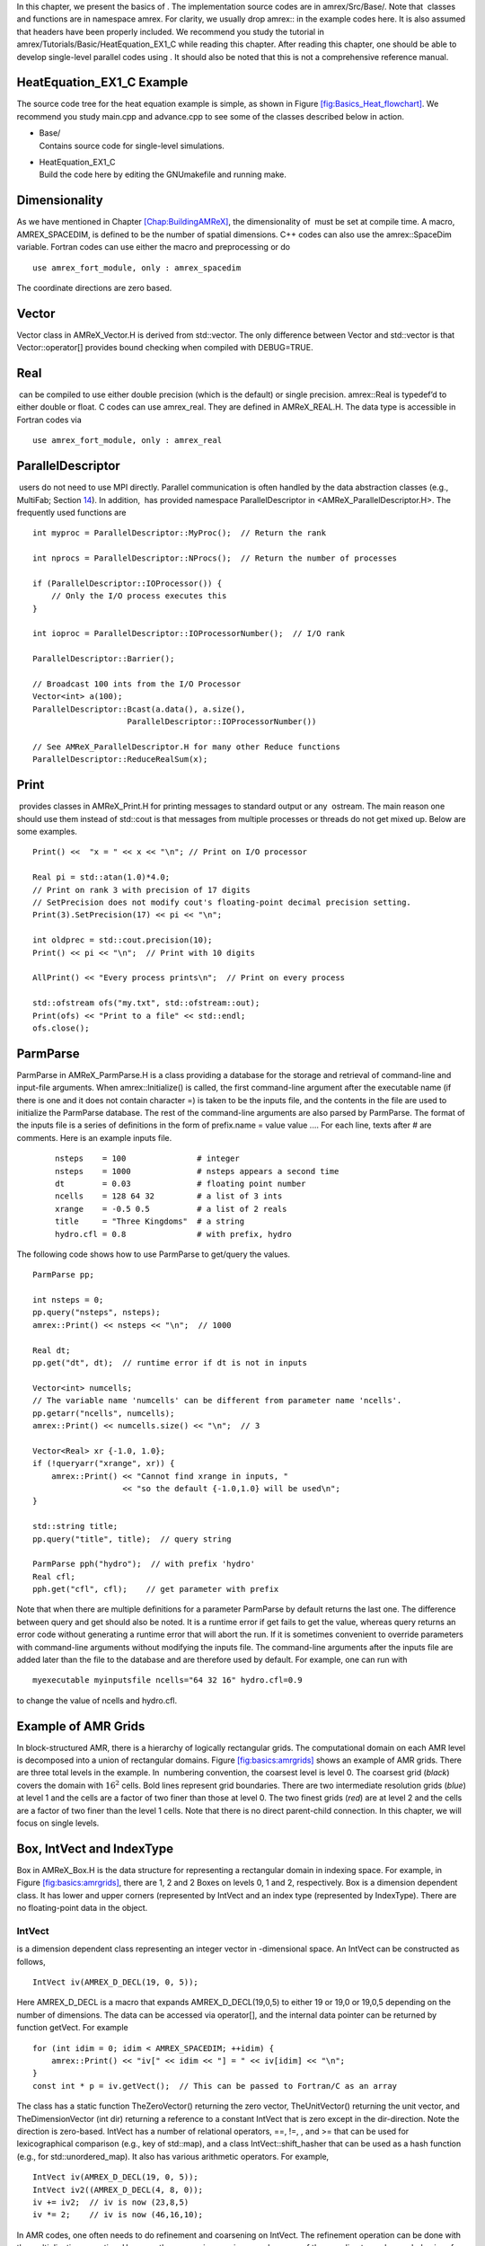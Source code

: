 In this chapter, we present the basics of . The implementation
source codes are in amrex/Src/Base/. Note that  classes
and functions are in namespace amrex. For clarity, we usually
drop amrex:: in the example codes here. It is also assumed that
headers have been properly included. We recommend you study
the tutorial in amrex/Tutorials/Basic/HeatEquation_EX1_C while reading this chapter.
After reading this chapter, one should be able to develop single-level
parallel codes using . It should also be noted that this is not
a comprehensive reference manual.

HeatEquation_EX1_C Example
==========================

The source code tree for the heat equation example is simple, as shown
in Figure `[fig:Basics_Heat_flowchart] <#fig:Basics_Heat_flowchart>`__. We recommend you study
main.cpp and advance.cpp to see some of the classes described
below in action.

.. figure:: ./Basics/figs/flowchart.pdf
   :alt: [fig:Basics_Heat_flowchart] Source code tree for the
   HeatEquation_EX1_C example.
   :width: 4in

   [fig:Basics_Heat_flowchart] Source code tree for the
   HeatEquation_EX1_C example.

-  | Base/
   | Contains source code for single-level simulations.

-  | HeatEquation_EX1_C
   | Build the code here by editing the GNUmakefile and running make.

.. _sec:basics:dim:

Dimensionality
==============

As we have mentioned in Chapter \ `[Chap:BuildingAMReX] <#Chap:BuildingAMReX>`__, the
dimensionality of  must be set at compile time. A macro,
AMREX_SPACEDIM, is defined to be the number of spatial
dimensions. C++ codes can also use the amrex::SpaceDim
variable. Fortran codes can use either the macro and preprocessing or
do

::

        use amrex_fort_module, only : amrex_spacedim

The coordinate directions are zero based.

Vector
======

Vector class in AMReX_Vector.H is derived from
std::vector. The only difference between Vector and
std::vector is that Vector::operator[] provides bound checking
when compiled with DEBUG=TRUE.

Real
====

 can be compiled to use either double precision (which is the
default) or single precision. amrex::Real is typedef’d to
either double or float. C codes can use
amrex_real. They are defined in AMReX_REAL.H. The data
type is accessible in Fortran codes via

::

        use amrex_fort_module, only : amrex_real

.. _sec:basics:paralleldescriptor:

ParallelDescriptor
==================

 users do not need to use MPI directly. Parallel communication
is often handled by the data abstraction classes (e.g.,
MultiFab; Section \ `14 <#sec:basics:multifab>`__). In addition,  has provided namespace ParallelDescriptor in
<AMReX_ParallelDescriptor.H>. The frequently used functions are

::

     int myproc = ParallelDescriptor::MyProc();  // Return the rank
     
     int nprocs = ParallelDescriptor::NProcs();  // Return the number of processes
     
     if (ParallelDescriptor::IOProcessor()) { 
         // Only the I/O process executes this
     }
     
     int ioproc = ParallelDescriptor::IOProcessorNumber();  // I/O rank
     
     ParallelDescriptor::Barrier();
     
     // Broadcast 100 ints from the I/O Processor
     Vector<int> a(100);
     ParallelDescriptor::Bcast(a.data(), a.size(),
                         ParallelDescriptor::IOProcessorNumber())
     
     // See AMReX_ParallelDescriptor.H for many other Reduce functions 
     ParallelDescriptor::ReduceRealSum(x);

.. _sec:basics:print:

Print
=====

 provides classes in AMReX_Print.H for printing messages
to standard output or any  ostream. The main reason one
should use them instead of std::cout is that messages from
multiple processes or threads do not get mixed up. Below are some
examples.

::

     Print() <<  "x = " << x << "\n"; // Print on I/O processor
     
     Real pi = std::atan(1.0)*4.0;
     // Print on rank 3 with precision of 17 digits
     // SetPrecision does not modify cout's floating-point decimal precision setting.
     Print(3).SetPrecision(17) << pi << "\n";

     int oldprec = std::cout.precision(10);
     Print() << pi << "\n";  // Print with 10 digits
     
     AllPrint() << "Every process prints\n";  // Print on every process
     
     std::ofstream ofs("my.txt", std::ofstream::out);
     Print(ofs) << "Print to a file" << std::endl;
     ofs.close();

.. _sec:basics:parmparse:

ParmParse
=========

ParmParse in AMReX_ParmParse.H is a class providing a
database for the storage and retrieval of command-line and input-file
arguments. When amrex::Initialize() is called, the first
command-line argument after the executable name (if there is one and
it does not contain character =) is taken to be the inputs file,
and the contents in the file are used to initialize the
ParmParse database. The rest of the command-line arguments are
also parsed by ParmParse. The format of the inputs file is a
series of definitions in the form of prefix.name = value value
.... For each line, texts after # are comments. Here is an
example inputs file.

    ::

        nsteps    = 100               # integer
        nsteps    = 1000              # nsteps appears a second time
        dt        = 0.03              # floating point number
        ncells    = 128 64 32         # a list of 3 ints
        xrange    = -0.5 0.5          # a list of 2 reals
        title     = "Three Kingdoms"  # a string
        hydro.cfl = 0.8               # with prefix, hydro 

The following code shows how to use ParmParse to get/query the values.

::

     ParmParse pp;
     
     int nsteps = 0;
     pp.query("nsteps", nsteps);
     amrex::Print() << nsteps << "\n";  // 1000
     
     Real dt;
     pp.get("dt", dt);  // runtime error if dt is not in inputs
     
     Vector<int> numcells;
     // The variable name 'numcells' can be different from parameter name 'ncells'.
     pp.getarr("ncells", numcells);
     amrex::Print() << numcells.size() << "\n";  // 3
     
     Vector<Real> xr {-1.0, 1.0};
     if (!queryarr("xrange", xr)) {
         amrex::Print() << "Cannot find xrange in inputs, "
                        << "so the default {-1.0,1.0} will be used\n";
     }
     
     std::string title;
     pp.query("title", title);  // query string
     
     ParmParse pph("hydro");  // with prefix 'hydro'
     Real cfl;
     pph.get("cfl", cfl);    // get parameter with prefix

Note that when there are multiple definitions for a parameter
ParmParse by default returns the last one. The difference between
query and get should also be noted. It is a runtime error
if get fails to get the value, whereas query returns an
error code without generating a runtime error that will abort the run.
If it is sometimes convenient to override parameters with command-line
arguments without modifying the inputs file. The command-line
arguments after the inputs file are added later than the file to the
database and are therefore used by default. For example, one can run
with

::

        myexecutable myinputsfile ncells="64 32 16" hydro.cfl=0.9

to change the value of ncells and hydro.cfl.

.. _sec:basics:amrgrids:

Example of AMR Grids
====================

In block-structured AMR, there is a hierarchy of logically rectangular
grids. The computational domain on each AMR level is decomposed into
a union of rectangular domains. Figure \ `[fig:basics:amrgrids] <#fig:basics:amrgrids>`__
shows an example of AMR grids. There are three total levels in the
example. In  numbering convention, the coarsest level is level
0. The coarsest grid (*black*) covers the domain with :math:`16^2`
cells. Bold lines represent grid boundaries. There are two
intermediate resolution grids (*blue*) at level 1 and the
cells are a factor of two finer than those at level 0. The two finest
grids (*red*) are at level 2 and the cells are a factor of two
finer than the level 1 cells. Note that there is no direct
parent-child connection. In this chapter, we will focus on single
levels.

.. raw:: latex

   \centering

.. figure:: ./Basics/amrgrids.pdf
   :alt: [fig:basics:amrgrids] Example of AMR grids. There are
   three levels in total. There are 1, 2 and 2 Boxes on levels
   0, 1, and 2, respectively.
   :width: 3in

   [fig:basics:amrgrids] Example of AMR grids. There are
   three levels in total. There are 1, 2 and 2 Boxes on levels
   0, 1, and 2, respectively.

.. _sec:basics:box:

Box, IntVect and IndexType
==========================

Box in AMReX_Box.H is the data structure for representing
a rectangular domain in indexing space. For example, in
Figure \ `[fig:basics:amrgrids] <#fig:basics:amrgrids>`__, there are 1, 2 and 2 Boxes on
levels 0, 1 and 2, respectively. Box is a dimension dependent
class. It has lower and upper corners (represented by IntVect
and an index type (represented by IndexType). There are no
floating-point data in the object.

IntVect
-------

is a dimension dependent class representing an
integer vector in -dimensional space. An
IntVect can be constructed as follows,

::

     IntVect iv(AMREX_D_DECL(19, 0, 5));

Here AMREX_D_DECL is a macro that expands
AMREX_D_DECL(19,0,5) to either 19 or 19,0 or
19,0,5 depending on the number of dimensions. The data can be
accessed via operator[], and the internal data pointer can be
returned by function getVect. For example

::

     for (int idim = 0; idim < AMREX_SPACEDIM; ++idim) {
         amrex::Print() << "iv[" << idim << "] = " << iv[idim] << "\n";
     }
     const int * p = iv.getVect();  // This can be passed to Fortran/C as an array

The class has a static function TheZeroVector() returning the
zero vector, TheUnitVector() returning the unit vector, and
TheDimensionVector (int dir) returning a reference to a constant
IntVect that is zero except in the dir-direction. Note
the direction is zero-based. IntVect has a number of relational
operators, ==, !=, , and
>= that can be used for lexicographical comparison (e.g., key of
std::map), and a class IntVect::shift_hasher that can be
used as a hash function (e.g., for std::unordered_map). It
also has various arithmetic operators. For example,

::

     IntVect iv(AMREX_D_DECL(19, 0, 5));
     IntVect iv2((AMREX_D_DECL(4, 8, 0));
     iv += iv2;  // iv is now (23,8,5)
     iv *= 2;    // iv is now (46,16,10);

In AMR codes, one often needs to do refinement and coarsening on
IntVect. The refinement operation can be done with the
multiplication operation. However, the coarsening requires care
because of the rounding towards zero behavior of integer division in
Fortran, C and C++. For example int i = -1/2 gives i =
0, and what we want is usually i = -1. Thus, one should use
the coarsen functions:

::

      IntVect iv(AMREX_D_DECL(127,127,127));
      IntVect coarsening_ratio(AMREX_D_DECL(2,2,2));
      iv.coarsen(2);                 // Coarsen each component by 2
      iv.coarsen(coarsening_ratio);  // Component-wise coarsening
      const auto& iv2 = amrex::coarsen(iv, 2); // Return an IntVect w/o modifying iv
      IntVect iv3 = amrex::coarsen(iv, coarsening_return); // iv not modified

Finally, we note that operator<< is overloaded for
IntVect and therefore one can call

::

      amrex::Print() << iv << "\n";
      std::cout << iv << "\n";

IndexType
---------

This class defines an index as being cell based or node based in
each dimension. The default constructor defines a cell based type in
all directions. One can also construct an IndexType with an
IntVect with zero and one representing cell and node,
respectively.

::

     // Node in x-direction and cell based in y and z-directions
     // (i.e., x-face of numerical cells)
     IndexType xface(IntVect{AMREX_D_DECL(1,0,0)});

The class provides various functions including

::

     // True if the IndexType is cell based in all directions.
     bool cellCentered () const;

     // True if the IndexType is cell based in dir-direction.
     bool cellCentered (int dir) const;

     // True if the IndexType is node based in all directions.
     bool nodeCentered () const;

     // True if the IndexType is node based in dir-direction.
     bool nodeCentered (int dir) const;

Index type is a very important concept in . It is a way of
representing the notion of indices :math:`i` and :math:`i+1/2`.

Box
---

A Box is an abstraction for defining discrete regions of
AMREX_SPACEDIM-dimensional indexing space. Boxes have an
IndexType and two IntVects representing the lower and
upper corners. Boxes can exist in positive and negative indexing
space. Typical ways of defining a Box are

::

     IntVect lo(AMREX_D_DECL(64,64,64));
     IntVect hi(AMREX_D_DECL(127,127,127));
     IndexType typ({AMREX_D_DECL(1,1,1)});
     Box cc(lo,hi);        // By default, Box is cell based.
     Box nd(lo,hi+1,typ);  // Construct a nodal Box.
     Print() << "A cell-centered Box " << cc << "\n";
     Print() << "An all nodal Box    " << nd << "\n";

Depending the dimensionality, the output of the code above is

::

      A cell-centered Box ((64,64,64) (127,127,127) (0,0,0))
      An all nodal Box    ((64,64,64) (128,128,128) (1,1,1))

For simplicity, we will assume it is 3D for the rest of this section.
In the output, three integer tuples for each box are the lower corner
indices, upper corner indices, and the index types. Note that 0
and 1 denote cell and node, respectively. For each tuple like
(64,64,64), the 3 numbers are for 3 directions. The two
Boxes in the code above represent different indexing views of the
same domain of :math:`64^3` cells. Note that in  convention, the
lower side of a cell has the same integer value as the cell centered
index. That is if we consider a cell based index represent :math:`i`, the
nodal index with the same integer value represents :math:`i-1/2`.
Figure \ `[fig:basics:indextypes] <#fig:basics:indextypes>`__ shows a 2D example of various index
types.

.. raw:: latex

   \centering

.. figure:: ./Basics/indextypes.pdf
   :alt: [fig:basics:indextypes] Some of the different index
   types in two dimensions: (a) cell-centered, (b) :math:`x`-face-centered
   (i.e., nodal in :math:`x`-direction only), and (c) corner/nodal,
   i.e., nodal in all dimensions.
   :width: 5in

   [fig:basics:indextypes] Some of the different index
   types in two dimensions: (a) cell-centered, (b) :math:`x`-face-centered
   (i.e., nodal in :math:`x`-direction only), and (c) corner/nodal,
   i.e., nodal in all dimensions.

There are a number of ways of converting a Box from one type to
another.

::

      Box b0 ({64,64,64}, {127,127,127}); // Index type: (cell, cell, cell)

      Box b1 = surroundingNodes(b0);  // A new Box with type (node, node, node)
      Print() << b1;                  // ((64,64,64) (128,128,128) (1,1,1))
      Print() << b0;                  // Still ((64,64,64) (127,127,127) (0,0,0))

      Box b2 = enclosedCells(b1);     // A new Box with type (cell, cell, cell)
      if (b2 == b0) {                 // Yes, they are identical.
         Print() << "b0 and b2 are identical!\n";
      }

      Box b3 = convert(b0, {0,1,0});  // A new Box with type (cell, node, cell)
      Print() << b3;                  // ((64,64,64) (127,128,127) (0,1,0))

      b3.convert({0,0,1});            // Convert b0 to type (cell, cell, node)
      Print() << b3;                  // ((64,64,64) (127,127,128) (0,0,1))

      b3.surroundingNodes();          //  Exercise for you
      b3.enclosedCells();             //  Exercise for you

The internal data of Box can be accessed via various member functions.
Examples are

::

      const IntVect& smallEnd () const&;  // Get the small end of the Box
      int bigEnd (int dir) const;         // Get the big end in dir direction
      const int* loVect () const&;        // Get a const pointer to the lower end
      const int* hiVect () const&;        // Get a const pointer to the upper end

Boxes can be refined and coarsened. Refinement or coarsening
does not change the index type. Some examples are shown below.

::

      Box ccbx ({16,16,16}, {31,31,31});
      ccbx.refine(2);
      Print() << ccbx;                   // ((32,32,32) (63,63,63) (0,0,0))
      Print() << ccbx.coarsen(2);        // ((16,16,16) (31,31,31) (0,0,0))

      Box ndbx ({16,16,16}, {32,32,32}, {1,1,1});
      ndbx.refine(2);
      Print() << ndbx;                   // ((32,32,32) (64,64,64) (1,1,1))
      Print() << ndbx.coarsen(2);        // ((16,16,16) (32,32,32) (1,1,1))

      Box facebx ({16,16,16}, {32,31,31}, {1,0,0});
      facebx.refine(2);
      Print() << facebx;                 // ((32,32,32) (64,63,63) (1,0,0))
      Print() << facebx.coarsen(2);      // ((16,16,16) (32,31,31) (1,0,0))

      Box uncoarsenable ({16,16,16}, {30,30,30});
      print() << uncoarsenable.coarsen(2); // ({8,8,8}, {15,15,15});
      print() << uncoarsenable.refine(2);  // ({16,16,16}, {31,31,31});
                                           // Different from the original!

Note that refinement and coarsening behaviors depend on the indexing
type. One should think the refinement and coarsening in AMR context
that refined or coarsened Box still covers the same physical
domain. Box uncoarsenable in the example above is considered
uncoarsenable because its coarsened version does not cover the same
physical domain in the AMR context.

Boxes can grow and they can grow in all directions or just one
direction. There are a number of grow functions. Some are
member functions of the Box class and others are non-member
functions in the amrex namespace.

Box class provides the following member functions testing if a
Box or IntVect is contained within this Box. Note that
it is a runtime error if the two Boxes have different types.

::

      bool contains (const Box& b) const;
      bool strictly_contains (const Box& b) const;
      bool contains (const IntVect& p) const;
      bool strictly_contains (const IntVect& p) const;

Another very common operation is the intersection of two Boxes
like in the following examples.

::

      Box b0 ({16,16,16}, {31,31,31});
      Box b1 ({ 0, 0,30}, {23,23,63});
      if (b0.intersects(b1)) {                  // true
          Print() << "b0 and b1 intersect.\n"; 
      }

      Box b2 = b0 & b1;     // b0 and b1 unchanged
      Print() << b2;        // ((16,16,30) (23,23,31) (0,0,0))

      Box b3 = surroundingNodes(b0) & surroundingNodes(b1); // b0 and b1 unchanged
      Print() << b3;        // ((16,16,30) (24,24,32) (1,1,1))

      b0 &= b2;             // b2 unchanged
      Print() << b0;        // ((16,16,30) (23,23,31) (0,0,0))

      b0 &= b3;             // Runtime error because of type mismatch!

RealBox and Geometry
====================

A RealBox stores the physical location in floating-point numbers
of the lower and upper corners of a rectangular domain.

Geometry class in AMReX_Geometry.H describes problem
domain and coordinate system for rectangular problem domains. A
Geometry object can be constructed with

::

      explicit Geometry (const Box&     dom,
                         const RealBox* rb     = nullptr,
                         int            coord  = -1,
                         int*           is_per = nullptr);

Here the constructor takes a cell-centered Box specifying the
indexing space domain, an optional argument of RealBox pointer
specifying the physical domain, an optional int specifying
coordinate system type, and an optional int\* specifying
periodicity. If a RealBox is not given,  will construct
one based on ParmParse parameters, geometry.prob_lo and
geometry.prob_hi, where each of the parameter is an array of
AMREX_SPACEDIM real numbers. It’s a runtime error if this
fails. The optional argument for coordinate system is an integer type
with valid values being 0 (Cartesian), or 1 (cylindrical), or 2
(spherical). If it is invalid as in the case of the default argument
value,  will query the ParmParse database for
geometry.coord_sys and use it if one is found. If it cannot find
the parameter, the coordinate system is set to 0 (i.e., Cartesian
coordinates). Geometry class has the concept of periodicity.
An optional argument can be passed specifying periodicity in each
dimension. If it is not given, the domain is assumed to be
non-periodic unless there is the ParmParse integer array
parameter geometry.is_periodic with 0 denoting
non-periodic and 1 denoting periodic. Below is an example of
defining a Geometry for a periodic rectangular domain of
:math:`[-1.0,1.0]` in each direction discretized with :math:`64` numerical cells
in each direction.

::

      int n_cell = 64;

      // This defines a Box with n_cell cells in each direction.
      Box domain(IntVect{AMREX_D_DECL(       0,        0,        0)},
                 IntVect{AMREX_D_DECL(n_cell-1, n_cell-1, n_cell-1)});

      // This defines the physical box, [-1,1] in each direction.
      RealBox real_box({AMREX_D_DECL(-1.0,-1.0,-1.0)},
                       {AMREX_D_DECL( 1.0, 1.0, 1.0)});
      
      // This says we are using Cartesian coordinates
      int coord = 0;
      
      // This sets the boundary conditions to be doubly or triply periodic
      std::array<int,AMREX_SPACEDIM> is_periodic {AMREX_D_DECL(1,1,1)};
      
      // This defines a Geometry object
      Geometry geom(domain, &real_box, coord, is_periodic.data());

A Geometry object can return various information of the physical
domain and the indexing space domain. For example,

::

      const Real* problo = geom.ProbLo();    // Lower corner of the physical domain
      Real yhi = geom.ProbHi(1);             // y-direction upper corner
      const Real* dx = geom.CellSize();      // Cell size for each direction
      const Box& domain = geom.Domain();     // Index domain
      bool is_per = Geometry::isPeriodic(0); // Is periodic in x-direction?
      if (Geometry::isAllPeriodic()) {}      // Periodic in all direction?
      if (Geometry::isAnyPeriodic()) {}      // Periodic in any direction?

.. _sec:basics:ba:

BoxArray
========

BoxArray is a class in AMReX_BoxArray.H for storing a
collection of Boxes on a single AMR level. One can make a
BoxArray out of a single Box and then chop it into multiple
Boxes.

::

      Box domain(IntVect{0,0,0}, IntVect{127,127,127});
      BoxArray ba(domain);  // Make a new BoxArray out of a single Box
      Print() << "BoxArray size is " << ba.size() << "\n";  // 1
      ba.maxSize(64);       // Chop into boxes of 64^3 cells
      Print() << ba;

The output is like below,

::

      (BoxArray maxbox(8)
             m_ref->m_hash_sig(0)
      ((0,0,0) (63,63,63) (0,0,0)) ((64,0,0) (127,63,63) (0,0,0))
      ((0,64,0) (63,127,63) (0,0,0)) ((64,64,0) (127,127,63) (0,0,0))
      ((0,0,64) (63,63,127) (0,0,0)) ((64,0,64) (127,63,127) (0,0,0))
      ((0,64,64) (63,127,127) (0,0,0)) ((64,64,64) (127,127,127) (0,0,0)) )

It shows that ba now has 8 Boxes, and it also prints out
each Box.

In , BoxArray is a global data structure. It holds all
the Boxes in a collection, even though a single process in a
parallel run only owns some of the Boxes via domain
decomposition. In the example above, a 4-process run may divide the
work and each process owns say 2 Boxes
(Section `12 <#sec:basics:dm>`__). Each process can then allocate memory
for the floating point data on the Boxes it owns
(Sections `14 <#sec:basics:multifab>`__ & `13 <#sec:basics:fab>`__).

BoxArray has an indexing type, just like Box. Each
Box in a BoxArray has the same type as the BoxArray
itself. In the following example, we show how one can convert
BoxArray to a different type.

::

      BoxArray cellba(Box(IntVect{0,0,0}, IntVect{63,127,127}));
      cellba.maxSize(64);
      BoxArray faceba = cellba;       // Make a copy
      faceba.convert(IntVect{0,0,1}); // convert to index type (cell, cell, node)
      // Return an all node BoxArray
      const BoxArray& nodeba = amrex::convert(faceba, IntVect{1,1,1});
      Print() << cellba[0] << "\n";  // ((0,0,0) (63,63,63) (0,0,0))
      Print() << faceba[0] << "\n";  // ((0,0,0) (63,63,64) (0,0,1))  
      Print() << nodeba[0] << "\n";  // ((0,0,0) (64,64,64) (1,1,1))

As shown in the example above, BoxArray has an operator[]
that returns a Box given an index. It should be emphasized that
there is a difference between its behavior and the usual behavior of
an subscript operator one might expect. The subscript operator in
BoxArray returns by value instead of reference. This means code
like below is meaningless because it modifies a temporary return
value.

::

      ba[3].coarsen(2);  // DO NOT DO THIS!  Doesn't do what one might expect.

BoxArray has a number of member functions that allow the
Boxes to be modified. For example,

::

      BoxArray& refine (int refinement_ratio);   // Refine each Box in BoxArray
      BoxArray& refine (const IntVect& refinement_ratio);
      BoxArray& coarsen (int refinement_ratio);  // Coarsen each Box in BoxArray
      BoxArray& coarsen (const IntVect& refinement_ratio);

We have mentioned at the beginning of this section that BoxArray
is a global data structure storing Boxes shared by all processes.
The operation of a deep copy is thus undesirable because it
is expensive and the extra copy wastes memory. The
implementation of the BoxArray class uses std::shared_ptr
to an internal container holding the actual Box data. Thus
making a copy of BoxArray is a quite cheap operation. The
conversion of types and coarsening are also cheap because they can
share the internal data with the original BoxArray. In our
implementation, function
refine does create a new deep copy of the original data. Also
note that a BoxArray and its variant with a different type share
the same internal data is an implementation detail. We discuss this
so that the users are aware of the performance and resource cost.
Conceptually we can think of them as completely independent of each
other.

::

      BoxArray ba(...);  // original BoxArray
      BoxArray ba2 = ba; // a copy that shares the internal data with the original
      ba2.coarsen(2);    // Modify the copy
      // The original copy is unmodified even though they share internal data.

For advanced users,  provides functions performing the
intersection of a BoxArray and a Box. These functions are
much faster than a naive implementation of performing intersection of
the Box with each Box in the BoxArray. If one needs
to perform those intersections, functions amrex::intersect,
BoxArray::intersects and BoxArray::intersections should be
used.

.. _sec:basics:dm:

DistributionMapping
===================

DistributionMapping is a class in
AMReX_DistributionMapping.H describes which process owns the data
living on the domains specified by the Boxes in a
BoxArray. Like BoxArray, there is an element for each
Box in DistributionMapping, including the ones owned by other
parallel processes. A way to construct a DistributionMapping
object given a BoxArray is as follows.

::

      DistributionMapping dm {ba};

Oftentimes what one needs is simply making a copy.

::

      DistributionMapping dm {another_dm};

Note that this class is built using std::shared_ptr. Thus
making a copy is relatively cheap in terms of performance and memory
resources. This class has a subscript operator that returns the
process ID at a given index.

By default, DistributionMapping uses an algorithm based on space
filling curve to determine the distribution. One can change the default
via ParmParse parameter DistributionMapping.strategy.
KNAPSACK is a common choice that is optimized for load balance.
One can also explicitly construct a distribution.
DistributionMapping class allows the user to have complete control by
passing an array of integers.

::

      DistributionMapping dm;   // empty object
      Vector<int> pmap {...};
      // The user fills the pmap array with the values specifying owner processes
      dm.define(pmap);  // Build DistributionMapping given an array of process IDs.

.. _sec:basics:fab:

BaseFab, FArrayBox and IArrayBox
================================

 is a block-structured AMR framework. Although AMR introduces
irregularity to the data and algorithms, there is regularity at the
block/Box level due to rectangular domain, and the data structure
at the Box level is conceptually simple. BaseFab is a
class template for multi-dimensional array-like data structure on a
Box. The template parameter is typically basic types such as
Real, int or char. The dimensionality of the array
is AMREX_SPACEDIM plus one. The additional dimensional is for
the number of components. The data are internally stored in a
contiguous block of memory in Fortran array order (i.e., column-major
order) for :math:`(x,y,z,\mathrm{component})`, and each component also
occupies a contiguous block of memory because of the ordering. For
example, a BaseFab<Real> with 4 components defined on a
three-dimensional Box(IntVect{-4,8,32},IntVect{32,64,48}) is
like a Fortran array of real(amrex_real),
dimension(-4:32,8:64,32:48,0:3). Note that the convention in  part of  is the component index is zero based. The code for
constructing such an object is as follows,

::

      Box bx(IntVect{-4,8,32}, IntVect{32,64,48});
      int numcomps = 4;
      BaseFab<Real> fab(bx,numcomps);

Most applications do not use BaseFab directly, but utilize
specialized classes derived from BaseFab. The most common types
are FArrayBox in AMReX_FArrayBox.H derived from
BaseFab<Real> and IArrayBox in AMReX_IArrayBox.H
derived from BaseFab<int>.

These derived classes also obtain many BaseFab member functions
via inheritance. We now show some common usages of these functions.
To get the Box where a BaseFab or its derived object is
defined, one can call

::

      const Box& box() const;

To the number of component, one can call

::

      int nComp() const;

To get a pointer to the array data, one can call

::

      T* dataPtr(int n=0);     // Data pointer to the nth component
                               // T is template parameter (e.g., Real)
      const T* dataPtr(int n=0) const; // const version

The typical usage of the returned pointer is then to pass it to a
Fortran or C function that works on the array data (see
Section \ `16 <#sec:basics:fortran>`__).
BaseFab has several functions that set the array data to a
constant value (e.g., 0). Two examples are as follows.

::

      void setVal(T x);        // Set all data to x
      // Set the sub-region specified by bx to value x starting from component
      // nstart.  ncomp is the total number of component to be set.
      void setVal(T x, const Box& bx, int nstart, int ncomp);

One can copy data from one BaseFab to another.

::

      BaseFab<T>& copy (const BaseFab<T>& src, const Box& srcbox, int srccomp,
                        const Box& destbox, int destcomp, int numcomp);

Here the function copies the data from the region specified by
srcbox in the source BaseFab src into the region specified by
destbox in the destination BaseFab that invokes the
function call. Note that although srcbox and destbox may
be different, they must be the same size, shape and index type,
otherwise a runtime error occurs. The user also specifies how many
components (int numcomp) are copied starting at component
srccomp in src and stored starting at component
destcomp. BaseFab has functions returning the minimum or
maximum value.

::

      T min (int comp=0) const;  // Minimum value of given component.
      T min (const Box& subbox, int comp=0) const; // Minimum value of given 
                                                   // component in given subbox.
      T max (int comp=0) const;  // Maximum value of given component.
      T max (const Box& subbox, int comp=0) const; // Maximum value of given 
                                                   // component in given subbox.

BaseFab also has many arithmetic functions. Here are some
examples using FArrayBox.

::

      Box box(IntVect{0,0,0}, IntVect{63,63,63});
      int ncomp = 2;
      FArrayBox fab1(box, ncomp);
      FArrayBox fab2(box, ncomp);
      fab1.setVal(1.0);    // Fill fab1 with 1.0
      fab1.mult(10.0, 0);  // Multiply component 0 by 10.0
      fab2.setVal(2.0);    // Fill fab2 with 2.0
      Real a = 3.0;
      fab2.saxpy(a, fab1); // For both components, fab2 <- a * fab1 + fab2

For more complicated expressions that not supported, one can write
Fortran or C functions for those (Section `16 <#sec:basics:fortran>`__).
Note that BaseFab does provide operators for accessing the
data directly in . For example, the saxpy example above can
be done with

::

      // Iterate over all components
      for (int icomp=0; icomp < fab1.nComp(); ++icomp) {
          // Iterate over all cells in Box
          for (BoxIterator bit(fab1.box()); bit.ok(); ++bit) {
              // bit() returns IntVect
              fab2(bit(),icomp) = a * fab1(bit(),icomp) + fab2(bit(),icomp);
          }
      }

But this approach is generally not recommended for performance reason.
However, it can be handy for debugging.

BaseFab and its derived classes are containers for data on
Box. We recall that Box has types
(Section `9 <#sec:basics:box>`__). The examples in this section so far
use the default cell based type. However, some functions will result
in a runtime error if the types mismatch. For example.

::

      Box ccbx ({16,16,16}, {31,31,31});           // cell centered box
      Box ndbx ({16,16,16}, {31,31,31}, {1,1,1});  // nodal box
      FArrayBox ccfab(ccbx);
      FArrayBox ndfab(ndbx);
      ccfab.setVal(0.0);
      ndfab.copy(ccfab);   // runtime error due to type mismatch

Because it typically contains a lot of data, BaseFab’s copy
constructor and copy assignment operator are disabled for performance
reason. However, it does provide a move constructor. In addition, it
also provides a constructor for making an alias of an existing
object. Here is an example using FArrayBox.

::

      FArrayBox orig_fab(box, 4);  // 4-component FArrayBox
      // Make a 2-component FArrayBox that is an alias of orig_fab
      // starting from component 1.
      FArrayBox alias_fab(orig_fab, amrex::make_alias, 1, 2);

In the example, the alias FArrayBox has only two components even
though the original one has four components. The alias has a sliced
component view of the original FArrayBox. This is possible
because of the array ordering. It is however not possible to slice in
the real space (i.e., the first AMREX_SPACEDIM dimensions).
Note that no new memory is allocated in constructing the alias and the
alias contains a non-owning pointer. It should be emphasized that the
alias will contain a dangling pointer after the original
FArrayBox reaches its end of life.

.. _sec:basics:multifab:

FabArray, MultiFab and iMultiFab
================================

FabArray<FAB> is a class template in AMReX_FabArray.H for
a collection of FABs on the same AMR level associated with a
BoxArray (Section `11 <#sec:basics:ba>`__). The template parameter
FAB is usually BaseFab<T> or its derived classes (e.g.,
FArrayBox). However, it can also be used to hold other data
structures. To construct a FabArray, a BoxArray must be
provided because it is intended to hold *grid* data defined on
a union of rectangular regions embedded in a uniform index space. For
example, an FabArray object can be used to hold data for one
level of the example grids of Figure \ `[fig:basics:amrgrids] <#fig:basics:amrgrids>`__.

FabArray is a parallel data structure that the data (i.e.,
FAB) are distributed among parallel processes. On each process,
the FabArray contains only the FAB objects owned by this
process, and the process operates only on its local data. For
operations that require data owned by other processes, remote
communications are involved. Thus, the construction of a
FabArray requires a DistributionMapping
(Section `12 <#sec:basics:dm>`__) that specifies which process owns which
Box. For level 2 (*red*) in
Figure \ `[fig:basics:amrgrids] <#fig:basics:amrgrids>`__, there are two Boxes. Suppose
there are two parallel processes, and we use a
DistributionMapping that assigns one Box to each process.
For FabArray on each process, it is built on a BoxArray with
2 Boxes, but contains only one FAB.

In , there are some specialized classes derived from
FabArray. The iMultiFab class in AMReX_iMultiFab.H is
derived from FabArray<IArrayBox>. The most commonly used
FabArray kind class is MultiFab in AMReX_MultiFab.H
derived from FabArray<FArrayBox>. In the rest of this section,
we use MultiFab as example. However, these concepts are equally
applicable to other types of FabArrays. There are many ways to
define a MultiFab. For example,

::

      // ba is BoxArray
      // dm is DistributionMapping
      int ncomp = 4;
      int ngrow = 1;
      MultiFab mf(ba, dm, ncomp, ngrow);

Here we define a MultiFab with 4 components and 1 ghost cell. A
MultiFab contains a number of FArrayBoxes
(Section `13 <#sec:basics:fab>`__) defined on Boxes grown by the
number of ghost cells (1 in this example). That is the Box in
the FArrayBox is not exactly the same as in the BoxArray.
If the BoxArray has a Box{(7,7,7) (15,15,15)}, the one
used for constructing FArrayBox will be Box{(8,8,8)
(16,16,16)} in this example. For cells in FArrayBox, we
call those in the original Box valid cells and the grown part
ghost cells. Note that FArrayBox itself alone does not have the
concept of ghost cell, whereas ghost cell is a key concept of
MultiFab that allows for local operations on ghost cell data
originated from remote processes. We will discuss how to fill ghost
cells with data from valid cells later in this section.
MultiFab also has a default constructor. One can define an empty
MultiFab first and then call the define function as
follows.

::

      MultiFab mf;
      // ba is BoxArray
      // dm is DistributionMapping
      int ncomp = 4;
      int ngrow = 1;
      mf.define(ba, dm, ncomp, ngrow);

Given an existing MultiFab, one can also make an alias
MultiFab as follows.

::

      // orig_mf is an existing MultiFab
      int start_comp = 3;
      int num_comps = 1;
      MultiFab alias_mf(orig_mf, amrex::make_alias, start_comp, num_comps);

Here the first integer parameter is the starting component in the
original MultiFab that will become component 0 in the alias
MultiFab and the second integer parameter is the number of
components in the alias. It’s a runtime error if the sum of the two
integer parameters is greater than the number of the components in the
original MultiFab. Note that the alias MultiFab has
exactly the same number of ghost cells as the original MultiFab.

We often need to build new MultiFabs that have the same
BoxArray and DistributionMapping as a given MultiFab.
Below is an example of how to achieve this.

::

      // mf0 is an already defined MultiFab
      const BoxArray& ba = mf0.boxArray();
      const DistributionMapping& dm = mf0.DistributionMap();
      int ncomp = mf0.nComp();
      int ngrow = mf0.nGrow();
      MultiFab mf1(ba,dm,ncomp,ngrow);  // new MF with the same ncomp and ngrow
      MultiFab mf2(ba,dm,ncomp,0);      // new MF with no ghost cells
      // new MF with 1 component and 2 ghost cells
      MultiFab mf3(mf0.boxArray(), mf0.DistributionMap(), 1, 2);               

As we have repeatedly mentioned in this chapter that Box and
BoxArray have various index types. Thus, MultiFab also
has an index type that is obtained from the BoxArray used for
defining the MultiFab. It should be noted again that index type
is a very important concept in . Let’s consider an example of a
finite-volume code, in which the state is defined as cell averaged
variables and the fluxes are defined as face averaged variables.

::

      // ba is cell-centered BoxArray
      // dm is DistributionMapping
      int ncomp = 3;  // Suppose the system has 3 components
      int ngrow = 0;  // no ghost cells
      MultiFab state(ba, dm, ncomp, ngrow);
      MultiFab xflux(amrex::convert(ba, IntVect{1,0,0}), dm, ncomp, 0);
      MultiFab yflux(amrex::convert(ba, IntVect{0,1,0}), dm, ncomp, 0);
      MultiFab zflux(amrex::convert(ba, IntVect{0,0,1}), dm, ncomp, 0);

Here all MultiFab use the same DistributionMapping, but
their BoxArrays have different index types. The state is cell
based, whereas the fluxes are on the faces. Suppose the cell based
BoxArray contains a Box{(8,8,16), (15,15,31)}. The
state on that Box is conceptually a Fortran Array with the
dimension of (8:15,8:15,16:31,0:2). The fluxes are arrays with
slightly different indices. For example, the :math:`x`-direction flux for
that Box has the dimension of (8:16,8:15,16:31,0:2). Note
there is an extra element in :math:`x`-direction.

The MultiFab class provides many functions performing common
arithmetic operations on a MultiFab or between MultiFabs
built with the *same* BoxArray and DistributionMap.
For example,

::

      Real dmin = mf.min(3);   // Minimum value in component 3 of MultiFab mf
                               // no ghost cells included
      Real dmax = mf.max(3,1); // Maximum value in component 3 of MultiFab mf
                               // including 1 ghost cell
      mf.setVal(0.0);          // Set all values to zero including ghost cells

      MultiFab::Add(mfdst, mfsrc, sc, dc, nc, ng);  // Add mfsrc to mfdst
      MultiFab::Copy(mfdst, mfsrc, sc, dc, nc, ng); // Copy from mfsrc to mfdst
      // MultiFab mfdst: destination 
      // MultiFab mfsrc: source
      // int      sc   : starting component index in mfsrc for this operation
      // int      dc   : starting component index in mfdst for this operation
      // int      sc   : number of components for this operation
      // int      ng   : number of ghost cells involved in this operation
      //                 mfdst and mfsrc may have more ghost cells

We refer the reader to Src/Base/AMReX_MultiFab.H and
Src/Base/AMReX_FabArray.H for more details. It should be noted
again it is a runtime error if the two MultiFabs passed to functions
like MultiFab::Copy are not built with the *same*
BoxArray (including index type) and DistributionMapping.

It is usually the case that the Boxes in the BoxArray used
for building a MultiFab are non-intersecting except that they
can be overlapping due to nodal index type. However, MultiFab
can have ghost cells, and in that case FArrayBoxes are defined
on Boxes larger than the Boxes in the BoxArray.
Parallel communication is then needed to fill the ghost cells with
valid cell data from other FArrayBoxes possibly on other
parallel processes. The function for performing this type of
communication is FillBoundary.

::

      MultiFab mf(...parameters omitted...);
      Geometry geom(...parameters omitted...);
      mf.FillBoundary();                    // Fill ghost cells for all components
                                            // Periodic boundaries are not filled.
      mf.FillBoundary(geom.periodicity());  // Fill ghost cells for all components
                                            // Periodic boundaries are filled.
      mf.FillBoundary(2, 3);        // Fill 3 components starting from component 2
      mf.FillBoundary(geom.periodicity(), 2, 3);

Note that FillBoundary does not modify any valid cells. Also
note that MultiFab itself does not have the concept of
periodic boundary, but Geometry has, and we can provide that
information so that periodic boundaries can be filled as well. You
might have noticed that a ghost cell could overlap with multiple valid
cells from different FArrayBoxes in the case of nodal index
type. In that case, it is unspecified that which valid cell’s value
is used to fill the ghost cell. It ought to be the case the values in
those overlapping valid cells are the same up to roundoff errors.

Another type of parallel communication is copying data from one
MultiFab to another MultiFab with a different BoxArray
or the same BoxArray with a different
DistributionMapping. The data copy is performed on the regions of
intersection. The most generic interface for this is

::

      mfdst.ParallelCopy(mfsrc, compsrc, compdst, ncomp, ngsrc, ngdst, period, op);

Here mfdst and mfsrc are destination and source
MultiFabs, respectively. Parameters compsrc, compdst, and
ncomp are integers specifying the range of components. The copy is
performed on ncomp components starting from component compsrc of
mfsrc and component compdst of mfdst. Parameters
ngsrc and ngdst specify the number of ghost cells involved for
the source and destination, respectively. Parameter period is
optional, and by default no periodic copy is performed. Like
FillBoundary, one can use Geometry::periodicity() to provide
the periodicity information. The last parameter is also optional and
is set to FabArrayBase::COPY by default. One could also use
FabArrayBase::ADD. This determines whether the function copies
or adds data from the source to the destination. Same as
FillBoundary, if a destination cell has multiple cells as source,
it is unspecified that which source cell is used. This function has
two variants, in which the periodicity and operation type are also
optional.

::

      mfdst.ParallelCopy(mfsrc, period, op);  // mfdst and mfsrc must have the same
                                              // number of components
      mfdst.ParallelCopy(mfsrc, compsrc, compdst, ncomp, period, op);

Here the number of ghost cells involved is zero, and the copy is
performed on all components if unspecified (assuming the two
MultiFabs have the same number of components). Similar to
FillBoundary, a destination cell may have multiple sources and
which source is used is unspecified.

.. _sec:basics:mfiter:

MFIter and Tiling
=================

In this section, we will first show how MFIter works without
tiling. Then we will introduce the concept of logical tiling.
Finally we will show how logical tiling can be launched via
MFIter.

.. _sec:basics:mfiter:notiling:

MFIter without Tiling
---------------------

In Section \ `14 <#sec:basics:multifab>`__, we have shown some of the
arithmetic functionalities of MultiFab, such as adding two
MultiFabs together. In this section, we will show how you can
operate on the MultiFab data with your own functions.  provides an iterator, MFIter for looping over the
FArrayBoxes in MultiFabs. For example,

::

      for (MFIter mfi(mf); mfi.isValid(); ++mfi) // Loop over grids
      {
          // This is the valid Box of the current FArrayBox.
          // By "valid", we mean the original ungrown Box in BoxArray.
          const Box& box = mfi.validbox();

          // A reference to the current FArrayBox in this loop iteration.
          FArrayBox& fab = mf[mfi];

          // Pointer to the floating point data of this FArrayBox.
          Real* a = fab.dataPtr();

          // This is the Box on which the FArrayBox is defined.
          // Note that "abox" includes ghost cells (if there are any),
          // and is thus larger than or equal to "box".
          const Box& abox = fab.box();

          // We can now pass the information to a function that does
          // work on the region (specified by box) of the data pointed to
          // by Real* a.  The data should be viewed as a multidimensional
          // with bounds specified by abox.
          // Function f1 has the signature of
          // void f1(const int*, const int*, Real*, const int*, const int*);
          f1(box.loVect(), box.hiVect(), a, abox.loVect(), abox.hiVect());
      }

Here function f1 is usually a Fortran subroutine with ISO C
binding interface like below,

::

      subroutine f1(lo, hi, a, alo, ahi) bind(c)
        use amrex_fort_module, only : amrex_real
        integer, intent(in) :: lo(3), hi(3), alo(3), ahi(3)
        real(amrex_real),intent(inout)::a(alo(1):ahi(1),alo(2):ahi(2),alo(3):ahi(3))
        integer :: i,j,k
        do     k = lo(3), hi(3)
          do   j = lo(2), hi(2)
            do i = lo(1), hi(1)
              a(i,j,k) = ...
            end do
          end do
        end do
      end subroutine f1

Here amrex_fort_module is a Fortran module in  and
amrex_real is a Fortran kind parameter that matches
amrex::Real in . In this example, we assume the spatial
dimension is 3. In 2D, the function interface is different. In
Section \ `16 <#sec:basics:fortran>`__, we will present a dimension agnostic
approach using macros provided by .

MFIter only loops over grids owned by this process. For
example, suppose there are 5 Boxes in total and processes 0 and
1 own 2 and 3 Boxes, respectively. That is the MultiFab
on process 0 has 2 FArrayBoxes, whereas there are 3
FArrayBoxes on process 1. Thus the numbers of iterations of
MFIter are 2 and 3 on processes 0 and 1, respectively.

In the example above, MultiFab is assumed to have a single
component. If it has multiple component, we can call int nc =
mf.nComp() to get the number of components and pass it to the
kernel function.

There is only one MultiFab in the example above. Below is an
example of working with multiple MultiFabs. Note that these two
MultiFabs are not necessarily built on the same BoxArray.
But they must have the same DistributionMapping, and their
BoxArrays are typically related (e.g., they are different due to
index types).

::

      // U and F are MultiFabs
      int ncU = U.nComp();   // number of components
      int ncF = F.nComp();
      for (MFIter mfi(F); mfi.isValid(); ++mfi) // Loop over grids
      {
          const Box& box = mfi.validbox();

          const FArrayBox& ufab = U[mfi];
          FArrayBox&       ffab = F[mfi];

          Real* up = ufab.dataPtr();
          Real* fp = ufab.dataPtr();

          const Box& ubox = ufab.box();
          const Box& fbox = ffab.box();

          // Function f2 has the signature of 
          // void f2(const int*, const int*,
          //         const Real*, const int*, const int*, const int*
          //               Real*, const int*, const int*, const int*);
          // This will compute f using u as inputs.
          f2(box.loVect(), box.hiVect(),
             up, ubox.loVect(), ubox.hiVect(), &ncU,
             fp, fbox.loVect(), fbox.hiVect(), &ncF);
      }

Here again function f2 is usually a Fortran subroutine with ISO
C binding interface like below,

::

    subroutine f2(lo, hi, u, ulo, uhi, nu, f, flo, fhi, nf) bind(c)
      use amrex_fort_module, only : amrex_real
      integer, intent(in) :: lo(3),hi(3),ulo(3),uhi(3),nu,flo(3),fhi(3),nf
      real(amrex_real),intent(in   )::u(ulo(1):uhi(1),ulo(2):uhi(2),ulo(3):uhi(3),nu)
      real(amrex_real),intent(inout)::f(flo(1):fhi(1),flo(2):fhi(2),flo(3):fhi(3),nf)
      integer :: i,j,k
      do n = 1, nf
        do     k = lo(3), hi(3)
          do   j = lo(2), hi(2)
            do i = lo(1), hi(1)
              f(i,j,k,n) = ... u(...) ...
            end do
          end do
        end do
      end do
    end subroutine f2

.. _sec:basics:mfiter:tiling:

MFIter with Tiling
------------------

Tiling, also known as cache blocking, is a well known loop
transformation technique for improving data locality. This is often
done by transforming the loops into tiling loops that iterate over
tiles and element loops that iterate over the data elements within a
tile. For example, the original loops might look like

::

      do k = kmin, kmax
        do j = jmin, jmax
          do i = imin, imax
            A(i,j,k) = B(i+1,j,k)+B(i-1,j,k)+B(i,j+1,k)+B(i,j-1,k) &
                      +B(i,j,k+1)+B(i,j,k-1)-6.0d0*B(i,j,k)
          end do
        end do
      end do

And the manually tiled loops might look like

::

      jblocksize = 11
      kblocksize = 16
      jblocks = (jmax-jmin+jblocksize-1)/jblocksize
      kblocks = (kmax-kmin+kblocksize-1)/kblocksize
      do kb = 0, kblocks-1
        do jb = 0, jblocks-1
          do k = kb*kblocksize, min((kb+1)*kblocksize-1,kmax)
            do j = jb*jblocksize, min((jb+1)*jblocksize-1,jmax)
              do i = imin, imax
                A(i,j,k) = B(i+1,j,k)+B(i-1,j,k)+B(i,j+1,k)+B(i,j-1,k) &
                          +B(i,j,k+1)+B(i,j,k-1)-6.0d0*B(i,j,k)
              end do
            end do
          end do
        end do
      end do

As we can see, to manually tile individual loops is very
labor-intensive and error-prone for large applications.  has
incorporated the tiling construct into MFIter so that the
application codes can get the benefit of tiling easily. An
MFIter loop with tiling is almost the same as the non-tiling
version. The first example in
Section \ `15.1 <#sec:basics:mfiter:notiling>`__ requires only two minor
changes: (1) passing true when defining MFIter to indicate
tiling; (2) calling tilebox instead of validbox to obtain
the work region for the loop iteration.

::

      //               * true *  turns on tiling
      for (MFIter mfi(mf,true); mfi.isValid(); ++mfi) // Loop over tiles
      {
          //                   tilebox() instead of validbox()
          const Box& box = mfi.tilebox();

          FArrayBox& fab = mf[mfi];
          Real* a = fab.dataPtr();
          const Box& abox = fab.box();

          f1(box.loVect(), box.hiVect(), a, abox.loVect(), abox.hiVect());
      }

The second example in Section \ `15.1 <#sec:basics:mfiter:notiling>`__ also
requires only two minor changes.

::

      //              * true *  turns on tiling  
      for (MFIter mfi(F,true); mfi.isValid(); ++mfi) // Loop over tiles
      {
          //                   tilebox() instead of validbox()
          const Box& box = mfi.tilebox();

          const FArrayBox& ufab = U[mfi];
          FArrayBox&       ffab = F[mfi];

          Real* up = ufab.dataPtr();
          Real* fp = ufab.dataPtr();

          const Box& ubox = ufab.box();
          const Box& fbox = ffab.box();

          f2(box.loVect(), box.hiVect(),
             up, ubox.loVect(), ubox.hiVect(), &ncU,
             fp, fbox.loVect(), fbox.hiVect(), &ncF);
      }

The kernels functions like f1 and f2 in the two examples
here usually require very little changes.

.. raw:: latex

   \centering

.. raw:: latex

   \centering

.. figure:: ./Basics/cc_validbox.pdf
   :alt: [fig:basics:cc_tilebox] Example of cell-centered tile boxes.
   Each grid is *logically* broken into 4 tiles, and each
   tile has :math:`4^2` cells. There are 8 tiles in total.
   :width: 90.0%

   [fig:basics:cc_tilebox] Example of cell-centered tile boxes.
   Each grid is *logically* broken into 4 tiles, and each
   tile has :math:`4^2` cells. There are 8 tiles in total.

.. raw:: latex

   \hfill

.. raw:: latex

   \centering

.. figure:: ./Basics/cc_tilebox.pdf
   :alt: [fig:basics:cc_tilebox] Example of cell-centered tile boxes.
   Each grid is *logically* broken into 4 tiles, and each
   tile has :math:`4^2` cells. There are 8 tiles in total.
   :width: 90.0%

   [fig:basics:cc_tilebox] Example of cell-centered tile boxes.
   Each grid is *logically* broken into 4 tiles, and each
   tile has :math:`4^2` cells. There are 8 tiles in total.

Figures \ `[fig:basics:cc_validbox] <#fig:basics:cc_validbox>`__ & `[fig:basics:cc_tilebox] <#fig:basics:cc_tilebox>`__
show an example of the difference between validbox and
tilebox. In this example, there are two grids of cell-centered
index type. Function validbox always returns a Box for the
valid region of an FArrayBox no matter whether or not tiling is
enabled, whereas function tilebox returns a Box for a
tile. (Note that when tiling is disabled, tilebox returns the
same Box as validbox.) The number of loop iteration is 2
in the non-tiling version, whereas in the tiling version the kernel
function is called 8 times.

The tile size can be explicitly set when defining MFIter.

::

      // No tiling in x-direction. Tile size is 16 for y and 32 for z.
      for (MFIter mfi(mf,IntVect(1024000,16,32)); mfi.isValid(); ++mfi) {...}

An IntVect is used to specify the tile size for every dimension.
A tile size larger than the grid size simply means tiling is disable
in that direction.  has a default tile size
IntVect{1024000,8,8} in 3D and no tiling in 2D. This is used
when tile size is not explicitly set but the tiling flag is on. One
can change the default size using ParmParse parameter
fabarray.mfiter_tile_size.

.. raw:: latex

   \centering

.. raw:: latex

   \centering

.. figure:: ./Basics/ec_validbox.pdf
   :alt: [fig:basics:ec_tilebox] Example of face tile boxes.
   Each grid is *logically* broken into 4 tiles as indicated
   by the symbols. There are 8 tiles in total. Some tiles have :math:`5
         \times 4` points, whereas others have :math:`4 \times 4` points.
   Points from different Boxes may overlap, but points from
   different tiles of the same Box do not.
   :width: 90.0%

   [fig:basics:ec_tilebox] Example of face tile boxes.
   Each grid is *logically* broken into 4 tiles as indicated
   by the symbols. There are 8 tiles in total. Some tiles have :math:`5
         \times 4` points, whereas others have :math:`4 \times 4` points.
   Points from different Boxes may overlap, but points from
   different tiles of the same Box do not.

.. raw:: latex

   \hfill

.. raw:: latex

   \centering

.. figure:: ./Basics/ec_tilebox.pdf
   :alt: [fig:basics:ec_tilebox] Example of face tile boxes.
   Each grid is *logically* broken into 4 tiles as indicated
   by the symbols. There are 8 tiles in total. Some tiles have :math:`5
         \times 4` points, whereas others have :math:`4 \times 4` points.
   Points from different Boxes may overlap, but points from
   different tiles of the same Box do not.
   :width: 90.0%

   [fig:basics:ec_tilebox] Example of face tile boxes.
   Each grid is *logically* broken into 4 tiles as indicated
   by the symbols. There are 8 tiles in total. Some tiles have :math:`5
         \times 4` points, whereas others have :math:`4 \times 4` points.
   Points from different Boxes may overlap, but points from
   different tiles of the same Box do not.

Usually MFIter is used for accessing multiple MultiFabs
like the second example, in which two MultiFabs, U and
F, use MFIter via operator []. These different
MultiFabs may have different BoxArrays. For example, U
might be cell-centered, whereas F might be nodal in
:math:`x`-direction and cell in other directions. The
MFIter::validbox and tilebox functions return Boxes of
the same type as the MultiFab used in defining the MFIter
(F in this example). Figures \ `[fig:basics:ec_validbox] <#fig:basics:ec_validbox>`__ &
`[fig:basics:ec_tilebox] <#fig:basics:ec_tilebox>`__ show an example of non-cell-centered valid
and tile boxes. Besides validbox and tilebox,
MFIter has a number of functions returning various Boxes.
Examples include,

::

      Box fabbox() const;       // Return the Box of the FArrayBox

      // Return grown tile box.  By default it grows by the number of
      // ghost cells of the MultiFab used for defining the MFIter.
      Box growntilebox(int ng=-1000000) const;

      // Return tilebox with provided nodal flag as if the MFIter
      // is constructed with MultiFab of such flag.
      Box tilebox(const IntVect& nodal_flag); 

It should be noted that function growntilebox does not grow the
tile Box like a normal Box. Growing a Box normally
means the Box is extended in every face of every dimension.
However, function growntilebox only extends the tile Box
in such a way that tiles from the same grid do not overlap. This is
the basic design principle of these various tiling functions. Tiling
is a way of domain decomposition for work sharing. Overlapping tiles
is undesirable because works would be wasted and for multi-threaded
codes race conditions could occur.
Figures \ `[fig:basics:cc_growbox] <#fig:basics:cc_growbox>`__ & `[fig:basics:ec_growbox] <#fig:basics:ec_growbox>`__
show examples of growntilebox.

.. raw:: latex

   \centering

.. raw:: latex

   \centering

.. figure:: ./Basics/cc_growbox.pdf
   :alt: [fig:basics:ec_growbox] Example of face type grown
   tile boxes. As indicated by symbols, there are 8 tiles and
   four in each grid in this example. Tiles from the same grid do
   not overlap even though they have face index type.
   :width: 90.0%

   [fig:basics:ec_growbox] Example of face type grown
   tile boxes. As indicated by symbols, there are 8 tiles and
   four in each grid in this example. Tiles from the same grid do
   not overlap even though they have face index type. 

.. raw:: latex

   \hfill

.. raw:: latex

   \centering

.. figure:: ./Basics/ec_growbox.pdf
   :alt: [fig:basics:ec_growbox] Example of face type grown
   tile boxes. As indicated by symbols, there are 8 tiles and
   four in each grid in this example. Tiles from the same grid do
   not overlap even though they have face index type.
   :width: 90.0%

   [fig:basics:ec_growbox] Example of face type grown
   tile boxes. As indicated by symbols, there are 8 tiles and
   four in each grid in this example. Tiles from the same grid do
   not overlap even though they have face index type. 

These functions in MFIter return Box by value. There are
two ways of using these functions.

::

      const Box& bx = mfi.validbox();  // const& to temporary object is legal

      // Make a copy if Box needs to be modified later.
      // Compilers can optimize away the temporary object.
      Box bx2 = mfi.validbox();
      bx2.surroundingNodes();

But Box& bx = mfi.validbox() is not legal and will not compile.

.. _sec:basics:fortran:

Calling Fortran or C
====================

In Section \ `15 <#sec:basics:mfiter>`__, we have shown that a typical
pattern for working with MultiFabs is use MFIter to
iterate over the data. In each iteration, a kernel function is called
to work on the data and the work region is specified by a Box.
When tiling is used, the work region is a tile. The tiling is logical
in the sense that there is no data layout transformation. The kernel
function still gets the whole arrays in FArrayBoxes, even though
it is supposed to work on a tile region of the arrays. To , these
kernel functions are C functions, whose function signatures are
typically declared in a header file named \_f.H or
\*_F.H. We recommend the users to follow this convention.
Examples of these function declarations are as follows.

::

      #include <AMReX_BLFort.H>
      #ifdef __cplusplus
      extern "C"
      {
      #endif
          void f1(const int*, const int*, amrex_real*, const int*, const int*);
          void f2(const int*, const int*,
                  const amrex_real*, const int*, const int*, const int*
                  amrex_real*, const int*, const int*, const int*);
      #ifdef __cplusplus
      }
      #endif

One can write the functions in C and should include the header
containing the function declarations in the C source code to ensure
type safety. However, we typically write these kernel functions in
Fortran because of the native multi-dimensional array support by
Fortran. As we have seen in Section \ `15 <#sec:basics:mfiter>`__, these
Fortran functions take C pointers and view them as multi-dimensional
arrays of the shape specified by the additional integer arguments.
Note that Fortran takes arguments by reference unless the value
keyword is used. So an integer argument on the Fortran side matches
an integer pointer on the  side. Thanks to Fortran 2003,
function name mangling is easily achieved by declaring the Fortran
function as bind(c).

 provides many macros for passing an FArrayBox’s data
into Fortran/C. For example

::

      for (MFIter mfi(mf,true); mfi.isValid(); ++mfi)
      {
          const Box& box = mfi.tilebox();
          f(BL_TO_FORTRAN_BOX(box),
            BL_TO_FORTRAN_ANYD(mf[mfi]));
      }

Here BL_TO_FORTRAN_BOX takes a Box and provides two
int\*s specifying the lower and upper bounds of the Box.
BL_TO_FORTRAN_ANYD takes an FArrayBox returned by
mf[mfi] and the preprocessor turns it into Real*, int*, int\*,
where Real\* is the data pointer that matches real array argument
in Fortran, the first int\* (which matches an integer argument in
Fortran) specifies the lower bounds, and the second int\* the
upper bounds of the spatial dimensions of the array. Similar to what
we have seen in Section \ `15 <#sec:basics:mfiter>`__, a matching Fortran
function is shown below,

::

    subroutine f(lo, hi, u, ulo, uhi) bind(c)
      use amrex_fort_module, only : amrex_real
      integer, intent(in) :: lo(3),hi(3),ulo(3),uhi(3)
      real(amrex_real),intent(inout)::u(ulo(1):uhi(1),ulo(2):uhi(2),ulo(3):uhi(3))
    end subroutine f

Here, the size of the integer arrays is 3, the maximal number of
spatial dimensions. If the actual spatial dimension is less than 3,
the values in the degenerate dimensions are set to zero. So the
Fortran function interface does not have to change according to the
spatial dimensionality, and the bound of the third dimension of the
data array simply becomes 0:0. With the data passed by
BL_TO_FORTRAN_BOX and BL_FORTRAN_ANYD, this version of
Fortran function interface works for any spatial dimensions. If one
wants to write a special version just for 2D and would like to use 2D
arrays, one can use

::

    subroutine f2d(lo, hi, u, ulo, uhi) bind(c)
      use amrex_fort_module, only : amrex_real
      integer, intent(in) :: lo(2),hi(2),ulo(2),uhi(2)
      real(amrex_real),intent(inout)::u(ulo(1):uhi(1),ulo(2):uhi(2))
    end subroutine f2d

Note that this does not require any changes in  part, because
when  passes an integer pointer pointing to an array of three
integers Fortran can treat it as a 2-element integer array.

Another commonly used macro is BL_TO_FORTRAN. This macro
takes an FArrayBox and provides a real pointer for the floating
point data array and a number of integer scalars for the bounds.
However, the number of the integers depends on the dimensionality.
More specifically, there are 6 and 4 integers for 2D and 3D,
respectively. The first half of the integers are the lower bounds for
each spatial dimension and the second half the upper bounds. For
example,

::

    subroutine f2d(u, ulo1, ulo2, uhi1, uhi2) bind(c)
      use amrex_fort_module, only : amrex_real
      integer, intent(in) :: ulo1, ulo2, uhi1, uhi2
      real(amrex_real),intent(inout)::u(ulo1:uhi1,ulo2:uhi2)
    end subroutine f2d

    subroutine f3d(u, ulo1, ulo2, ulo3, uhi1, uhi2, uhi3) bind(c)
      use amrex_fort_module, only : amrex_real
      integer, intent(in) :: ulo1, ulo2, ulo3, uhi1, uhi2, uhi3
      real(amrex_real),intent(inout)::u(ulo1:uhi1,ulo2:uhi2,ulo3:uhi3)
    end subroutine f3d

Here for simplicity we have omitted passing the tile Box.

Usually MultiFabs have multiple components. Thus we often also
need to pass the number of component into Fortran functions. We can
obtain the number by calling the MultiFab::nComp() function, and
pass it to Fortran as we have seen in Section \ `15 <#sec:basics:mfiter>`__.
We can also use the BL_TO_FORTRAN_FAB macro that is similar
to BL_TO_FORTRAN_ANYD except that it provides an additional
int\* for the number of components. The Fortran function
matching BL_TO_FORTRAN_FAB(fab) is then like below,

::

    subroutine f(u, ulo, uhi,nu) bind(c)
      use amrex_fort_module, only : amrex_real
      integer, intent(in) :: lo(3),hi(3),ulo(3),uhi(3),nu
      real(amrex_real),intent(inout)::u(ulo(1):uhi(1),ulo(2):uhi(2),ulo(3):uhi(3),nu)
    end subroutine f

Ghost Cells
===========

 uses MultiFab as the data container for floating point
data on multiple Boxes on a single AMR level. Each rectangular
Box has its own boundaries. A MultiFab can have ghost cells for
storing data outside its grid Box boundaries. This allows us to
perform stencil type of operations on regular arrays. There are three
basic types of boundaries: (1) interior boundary; (2) coarse/fine
boundary; and (3) physical boundary. Periodic boundary is not
considered a basic type in the discussion here because after periodic
transformation it becomes either interior boundary or coarse/fine
boundary.

Interior boundary is the border among the grid Boxes themselves.
For example, in Figure \ `[fig:basics:amrgrids] <#fig:basics:amrgrids>`__, the two blue grid
Boxes on level 1 share an interior boundary that is 10 cells
long. For a MultiFab with ghost cells on level 1, we can use
the MultiFab::FillBoundary function introduced in
Section \ `14 <#sec:basics:multifab>`__ to fill ghost cells at the interior
boundary with valid cell data from other Boxes.

Coarse/fine boundary is the border between two AMR levels.
FillBoundary does not fill these ghost cells. These ghost cells on
the fine level need to be interpolated from the coarse level data.
This is a subject that will be discussed in
Section \ `[sec:amrcore:fillpatch] <#sec:amrcore:fillpatch>`__.

The third type of boundary is the physical boundary at the physical
domain. Note that both coarse and fine AMR levels could have grids
touching the physical boundary. It is up to the application codes to
properly fill the ghost cells at the physical boundary. However,
 does provide support for some common operations.
See Chapter `[Chap:Boundary] <#Chap:Boundary>`__ for a discussion on domain
boundary conditions in general, including how to implement
physical (non-periodic) boundary conditions.

I/O
===

In this section, we will discuss parallel I/O capabilities for mesh
data in . Section \ `[sec:Particles:IO] <#sec:Particles:IO>`__ will discuss I/O for
particle data.

Plotfile
--------

 has its native plotfile format. Many visualization tools are
available for  plotfiles
(Chapter `[Chap:Visualization] <#Chap:Visualization>`__).  provides the following
two functions for writing a generic  plotfile. Many  application codes may have their own plotfile routines that store
additional information such as compiler options, git hashes of the
source codes and ParmParse runtime parameters.

::

      void WriteSingleLevelPlotfile (const std::string &plotfilename,
                                     const MultiFab &mf,
                                     const Vector<std::string> &varnames,
                                     const Geometry &geom,
                                     Real time,
                                     int level_step);

      void WriteMultiLevelPlotfile (const std::string &plotfilename,
                                    int nlevels,
                                    const Vector<const MultiFab*> &mf,
                                    const Vector<std::string> &varnames,
                                    const Vector<Geometry> &geom,
                                    Real time,
                                    const Vector<int> &level_steps,
                                    const Vector<IntVect> &ref_ratio);

WriteSingleLevelPlotfile is for single level runs and
WriteMultiLevelPlotfile is for multiple levels. The name of the
plotfile is specified by the plotfilename argument. This is the
top level directory name for the plotfile. In  convention, the
plotfile name consist of letters followed by numbers (e.g.,
plt00258). amrex::Concatenate is a useful helper function for
making such strings.

::

      int istep = 258;
      const std::string& pfname = amrex::Concatenate("plt",istep); // plt00258

      // By default there are 5 digits, but we can change it to say 4.
      const std::string& pfname2 = amrex::Concatenate("plt",istep,4); // plt0258  

      istep =1234567;  // Having more than 5 digits is OK.
      const std::string& pfname3 = amrex::Concatenate("plt",istep); // plt12344567

Argument mf (MultiFab for single level and
Vector<const MultiFab*> for multi-level) is the data to be written
to the disk. Note that many visualization tools expect this to be
cell-centered data. So for nodal data, we need to convert them to
cell-centered data through some kind of averaging. Also note that if
you have data at each AMR level in several MultiFabs, you need
to build a new MultiFab at each level to hold all the data on
that level. This involves local data copy in memory and is not
expected to significantly increase the total wall time for writing
plotfiles. For the multi-level version, the function expects
Vector<const MultiFab*>, whereas the multi-level data are often
stored as Vector<std::unique_ptr<MultiFab>>.  has a
helper function for this and one can use it as follows,

::

       WriteMultiLevelPlotfile(......, amrex::GetVecOfConstPtrs(mf), ......);

Argument varnames has the names for each component of the
MultiFab data. The size of the Vector should be equal to the
number of components. Argument geom is for passing
Geometry objects that contain the physical domain
information. Argument time is for the time associated with the
data. Argument level_step is for the current time step
associated with the data. For multi-level plotfiles, argument
nlevels is the total number of levels, and we also need to provide
the refinement ratio via an Vector of size nlevels-1.

We note that  does not overwrite old plotfiles if the new
plotfile has the same name. The old plotfiles will be renamed to
new directories named like plt00350.old.46576787980.

Checkpoint File
---------------

Checkpoint files are used for restarting simulations from where the
checkpoints are written. Each application code has its own set of
data needed for restart.  provides I/O functions for basic
data structures like MultiFab and BoxArray. These
functions can be used to build codes for reading and writing
checkpoint files. Since each application code has its own
requirement, there is no standard  checkpoint format.

Typically a checkpoint file is a directory containing some text files
and sub-directories (e.g., Level_0 and Level_1)
containing various data. It is a good idea that we fist make these
directories ready for subsequently writing to the disk. For example,
to build directories chk00016, chk00016/Level_0, and
chk00016/Level_1, we do

::

      const std::string& chkname {"chk00016"};
      const std::string& subDirPrefix {"Level_"};
      const int nSubDirs = 2;
      const bool callBarrier = true; // Parallel barrier after directories are built.
      PreBuildDirectorHierarchy(chkname, subDirPrefix, nSubDirs, callBarrier);

A checkpoint file of  application codes often has a clear text
Header file that only the I/O process writes to it using
std::ofstream. The Header file contains information such as
the time, the physical domain size, grids, etc. that are necessary for
restarting the simulation. To guarantee that precision is not lost
for storing floating point number like time in clear text file, the
file stream’s precision needs to be set properly. And a stream buffer
can also be used. For example,

::

      if (ParallelDescriptor::IOProcessor())
      {
          const std::string& chkname = "chk00016";
          std::string HeaderFileName(chkname+"/Header");
          std::ofstream HeaderFile(HeaderFileName.c_str(),
               std::ofstream::out | std::ofstream::trunc | std::ofstream::binary);
          HeaderFile.precision(std::numeric_limits<Real>::max_digits10);
          VisMF::IO_Buffer io_buffer(VisMF::IO_Buffer_Size);
          HeaderFile.rdbuf()->pubsetbuf(io_buffer.dataPtr(), io_buffer.size());

          HeaderFile << "Checkpoint version 1.0\n";
          HeaderFile << time << "\n";
          HeaderFile << domain_box << "\n";
          // HeaderFile << ......;
          box_array.writeOn(HeaderFile); // write BoxArray
          // HeaderFile << ......;
      }

For reading the Header file,  can have the I/O process
read the file from the disk and broadcast it to others as
Vector<char>. Then all processes can read the information with
std::istringstream. For example,

::

      std::string HeaderFileName {"chk00016/Header"};
      Vector<char> fileChar;
      ParallelDescriptor::ReadAndBcastFile(HeaderFileName, fileChar);
      std::istringstream is(std::string{fileChar.data()}, std::istringstream::in);
      // is >> ....;
      BoxArray ba;
      ba.readFrom(is);
      // is >> ....;

amrex::VisMF is a class that can be used to perform
MultiFab I/O in parallel. How many processes are allowed to
perform I/O simultaneously can be set via

::

      VisMF::SetNOutFiles(64);  // up to 64 processes, which is also the default.

The optimal number is of course system dependent. The following code
shows how to write and read a MultiFab.

::

      const std::string name {"state"};

      VisMF::Write(mf, name);  // Write MultiFab to disk

      // Read the data to a new MultiFab
      // WARNING: mf2 may have a completely different DistributionMapping!
      MultiFab mf2;
      VisMF::Read(mf2, name);

      // Read the data to a MultiFab with identical
      // BoxArray, DistributionMapping, and number of components and ghost cells.
      MultiFab mf3(mf.boxArray(), mf.DistributionMap(), mf.nComp(), mf.nGrow());
      VisMF::Read(mf3, name);

It should be emphasized that calling VisMF::Read with an empty
MultiFab (i.e., no memory allocated for floating point data)
will result in a MultiFab with a new DistributionMapping
that could be different from any other existing
DistributionMapping objects. It should also be noted that all the
data including those in ghost cells are written/read by
VisMF::Write/Read.

Memory Allocation
=================

 has a Fortran module, mempool_module that can be used to
allocate memory for Fortran pointers. The reason that such a module
exists in  is memory allocation is often very slow in
multi-threaded OpenMP parallel regions.  mempool_module
provides a much faster alternative approach, in which each thread has
its own memory pool. Here are examples of using the module.

::

      use mempool_module, only : bl_allocate, bl_deallocate
      real(amrex_real), pointer, contiguous :: a(:,:,:), b(:,:,:,:)
      integer :: lo1, hi1, lo2, hi2, lo3, hi3, lo(4), hi(4)
      ! lo1 = ...
      ! a(lo1:hi1, lo2:hi2, lo3:hi3)
      call bl_allocate(a, lo1, hi1, lo2, hi2, lo3, hi3)
      ! b(lo(1):hi(1),lo(2):hi(2),lo(3):hi(3),lo(4):hi(4))
      call bl_allocate(b, lo, hi)
      ! ......
      call bl_deallocate(a)
      call bl_deallocate(b)

The downside of this is we have to use pointer instead of
allocatable. This means we must explicitly free the memory via
bl_deallocate and we need to declare the pointers as
contiguous for performance reason.

Abort and Assertion
===================

amrex::Abort(const char\* message) is used to terminate a run
usually when something goes wrong. This function takes a message and
write it to stderr. Files named like Backtrace.rg_1_rl_1
(where rg_1_rl_1 means process 1) are produced containing
backtrace information of the call stack. In Fortran, we can call
amrex_abort from the amrex_error_module, which takes a
Fortran character variable with assumed size (i.e., len=\*)
as a message.

AMREX_ASSERT is a macro that takes a Boolean expression. For
debug build (e.g., DEBUG=TRUE using the GNU Make build system),
if the expression at runtime is evaluated to false, amrex::Abort
will be called and the run is thus terminated. For optimized build
(e.g., DEBUG=FALSE using the GNU Make build system), the
AMREX_ASSERT statement is removed at compile time and thus has no
effect at runtime. We often use this as a means of putting debug
statement in the code without adding any extra cost for production
runs. For example,

::

      AMREX_ASSERT(mf.nGrow() > 0 && mf.nComp() == mf2.nComp());

Here for debug build we like to assert that MultiFab mf
has ghost cells and it also has the same number of components as
MultiFab mf2. If we always want the assertion, we can use
AMREX_ALWAYS_ASSERT.
